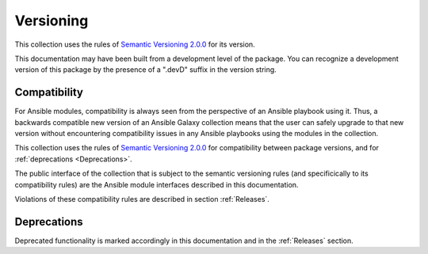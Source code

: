 .. Copyright 2017-2020 IBM Corp. All Rights Reserved.
..
.. Licensed under the Apache License, Version 2.0 (the "License");
.. you may not use this file except in compliance with the License.
.. You may obtain a copy of the License at
..
..    http://www.apache.org/licenses/LICENSE-2.0
..
.. Unless required by applicable law or agreed to in writing, software
.. distributed under the License is distributed on an "AS IS" BASIS,
.. WITHOUT WARRANTIES OR CONDITIONS OF ANY KIND, either express or implied.
.. See the License for the specific language governing permissions and
.. limitations under the License.
..


.. _`Versioning`:

Versioning
==========

This collection uses the rules of `Semantic Versioning 2.0.0`_ for its version.

.. _Semantic Versioning 2.0.0: https://semver.org/spec/v2.0.0.html

This documentation may have been built from a development level of the
package. You can recognize a development version of this package by the
presence of a ".devD" suffix in the version string.


.. _`Compatibility`:

Compatibility
-------------

For Ansible modules, compatibility is always seen from the perspective of an
Ansible playbook using it. Thus, a backwards compatible new version of an
Ansible Galaxy collection means that the user can safely upgrade to that new
version without encountering compatibility issues in any Ansible playbooks
using the modules in the collection.

This collection uses the rules of `Semantic Versioning 2.0.0`_ for compatibility
between package versions, and for :ref:`deprecations <Deprecations>`.

The public interface of the collection that is subject to the semantic
versioning rules (and specificically to its compatibility rules) are the Ansible
module interfaces described in this documentation.

Violations of these compatibility rules are described in section
:ref:`Releases`.


.. _`Deprecations`:

Deprecations
------------

Deprecated functionality is marked accordingly in this documentation and in the
:ref:`Releases` section.
